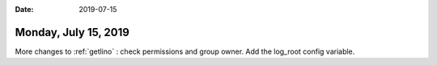 :date: 2019-07-15

=====================
Monday, July 15, 2019
=====================

More changes to :ref:`getlino` : check permissions and group owner. Add the
log_root config variable.